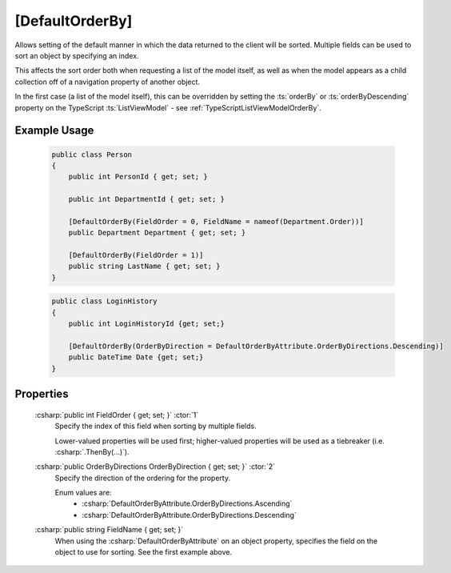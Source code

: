 
[DefaultOrderBy]
================

Allows setting of the default manner in which the data returned to the client will be sorted. Multiple fields can be used to sort an object by specifying an index.

This affects the sort order both when requesting a list of the model itself, as well as when the model appears as a child collection off of a navigation property of another object.

In the first case (a list of the model itself), this can be overridden by setting the :ts:`orderBy` or :ts:`orderByDescending` property on the TypeScript :ts:`ListViewModel` - see :ref:`TypeScriptListViewModelOrderBy`.

Example Usage
-------------

    .. code-block:: c#

        public class Person
        {
            public int PersonId { get; set; }
            
            public int DepartmentId { get; set; }

            [DefaultOrderBy(FieldOrder = 0, FieldName = nameof(Department.Order))]
            public Department Department { get; set; }
            
            [DefaultOrderBy(FieldOrder = 1)]
            public string LastName { get; set; }
        }
        
    .. code-block:: c#

        public class LoginHistory
        {
            public int LoginHistoryId {get; set;}
            
            [DefaultOrderBy(OrderByDirection = DefaultOrderByAttribute.OrderByDirections.Descending)]
            public DateTime Date {get; set;}
        }


Properties
----------

    :csharp:`public int FieldOrder { get; set; }` :ctor:`1`
        Specify the index of this field when sorting by multiple fields.

        Lower-valued properties will be used first; higher-valued properties will be used as a tiebreaker (i.e. :csharp:`.ThenBy(...)`).

    :csharp:`public OrderByDirections OrderByDirection { get; set; }` :ctor:`2`
        Specify the direction of the ordering for the property.

        Enum values are:
            - :csharp:`DefaultOrderByAttribute.OrderByDirections.Ascending`
            - :csharp:`DefaultOrderByAttribute.OrderByDirections.Descending`

    :csharp:`public string FieldName { get; set; }`
        When using the :csharp:`DefaultOrderByAttribute` on an object property, specifies the field on the object to use for sorting. See the first example above.

